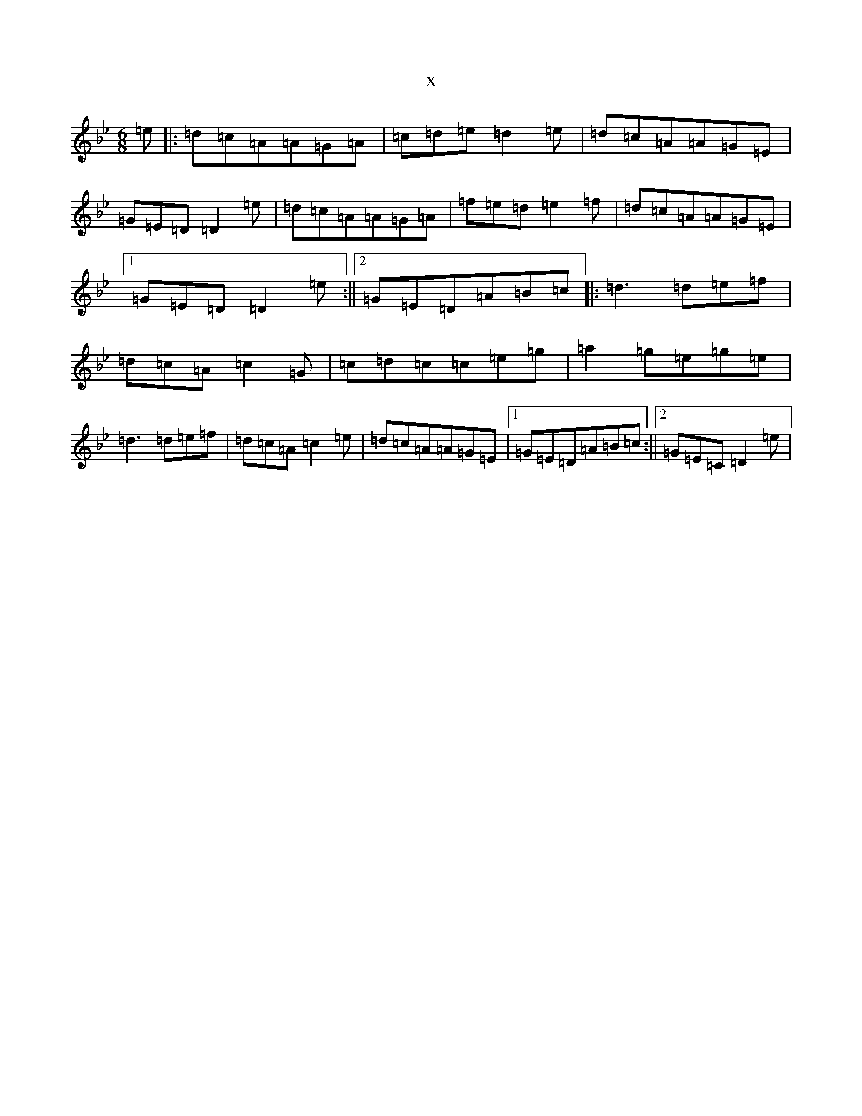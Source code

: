 X:7412
T:x
L:1/8
M:6/8
K: C Dorian
=e|:=d=c=A=A=G=A|=c=d=e=d2=e|=d=c=A=A=G=E|=G=E=D=D2=e|=d=c=A=A=G=A|=f=e=d=e2=f|=d=c=A=A=G=E|1=G=E=D=D2=e:||2=G=E=D=A=B=c|:=d3=d=e=f|=d=c=A=c2=G|=c=d=c=c=e=g|=a2=g=e=g=e|=d3=d=e=f|=d=c=A=c2=e|=d=c=A=A=G=E|1=G=E=D=A=B=c:||2=G=E=C=D2=e|